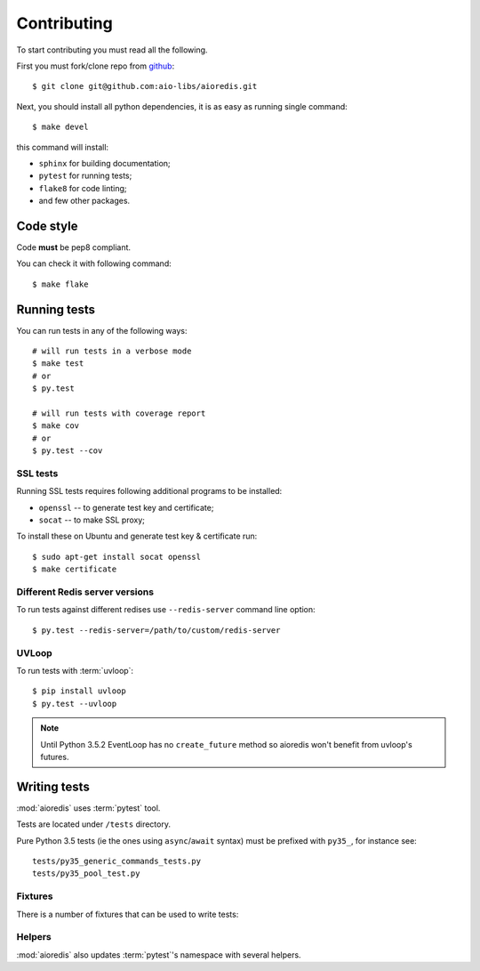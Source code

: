 .. highlight:: bash

.. _github: https://github.com/aio-libs/aioredis

Contributing
============

To start contributing you must read all the following.

First you must fork/clone repo from `github`_::

   $ git clone git@github.com:aio-libs/aioredis.git

Next, you should install all python dependencies, it is as easy as running
single command::

   $ make devel

this command will install:

* ``sphinx`` for building documentation;
* ``pytest`` for running tests;
* ``flake8`` for code linting;
* and few other packages.

Code style
----------

Code **must** be pep8 compliant.

You can check it with following command::

   $ make flake


Running tests
-------------

You can run tests in any of the following ways::

   # will run tests in a verbose mode
   $ make test
   # or
   $ py.test

   # will run tests with coverage report
   $ make cov
   # or
   $ py.test --cov


SSL tests
~~~~~~~~~

Running SSL tests requires following additional programs to be installed:

* ``openssl`` -- to generate test key and certificate;

* ``socat`` -- to make SSL proxy;

To install these on Ubuntu and generate test key & certificate run::

   $ sudo apt-get install socat openssl
   $ make certificate

Different Redis server versions
~~~~~~~~~~~~~~~~~~~~~~~~~~~~~~~

To run tests against different redises use ``--redis-server`` command line
option::

   $ py.test --redis-server=/path/to/custom/redis-server

UVLoop
~~~~~~

To run tests with :term:`uvloop`::

   $ pip install uvloop
   $ py.test --uvloop

.. note:: Until Python 3.5.2 EventLoop has no ``create_future`` method
   so aioredis won't benefit from uvloop's futures.


Writing tests
-------------

:mod:`aioredis` uses :term:`pytest` tool.

Tests are located under ``/tests`` directory.

Pure Python 3.5 tests (ie the ones using ``async``/``await`` syntax) must be
prefixed with ``py35_``, for instance see::

   tests/py35_generic_commands_tests.py
   tests/py35_pool_test.py


Fixtures
~~~~~~~~

There is a number of fixtures that can be used to write tests:


.. attribute:: loop

   Current event loop used for test.
   This is a function-scope fixture.
   Using this fixture will always create new event loop and
   set global one to None.

   .. code-block:: python

      def test_with_loop(loop):
          @asyncio.coroutine
          def do_something():
              pass
          loop.run_until_complete(do_something())

.. function:: unused_port()

   Finds and returns free TCP port.

   .. code-block:: python

      def test_bind(unused_port):
          port = unused_port()
          assert 1024 < port <= 65535

.. cofunction:: create_connection(\*args, \**kw)

   Wrapper around :func:`aioredis.create_connection`.
   Only difference is that it registers connection to be closed after test case,
   so you should not be worried about unclosed connections.

.. cofunction:: create_redis(\*args, \**kw)

   Wrapper around :func:`aioredis.create_redis`.

.. cofunction:: create_pool(\*args, \**kw)

   Wrapper around :func:`aioredis.create_pool`.

.. attribute:: redis

   Redis client instance.

.. attribute:: pool

   RedisPool instance.

.. attribute:: server

   Redis server instance info. Namedtuple with following properties:

      name
         server instance name.

      port
         Bind port.

      unixsocket
         Bind unixsocket path.

      version
         Redis server version tuple.

.. attribute:: serverB

   Second predefined Redis server instance info.

.. function:: start_server(name)

   Start Redis server instance.
   Redis instances are cached by name.

   :return: server info tuple, see :attr:`server`.
   :rtype: tuple

.. function:: ssl_proxy(unsecure_port)

   Start SSL proxy.

   :param int unsecure_port: Redis server instance port
   :return: secure_port and ssl_context pair
   :rtype: tuple


Helpers
~~~~~~~

:mod:`aioredis` also updates :term:`pytest`'s namespace with several helpers.

.. function:: pytest.redis_version(\*version, reason)

   Marks test with minimum redis version to run.

   Example:

   .. code-block:: python

      @pytest.redis_version(3, 2, 0, reason="HSTRLEN new in redis 3.2.0")
      def test_hstrlen(redis):
          pass


.. function:: pytest.logs(logger, level=None)

   Adopted version of :meth:`unittest.TestCase.assertEqual`,
   see it for details.

   Example:

   .. code-block:: python

      def test_logs(create_connection, server):
          with pytest.logs('aioredis', 'DEBUG') as cm:
              conn yield from create_connection(server.tcp_address)
          assert cm.output[0].startswith(
            'DEBUG:aioredis:Creating tcp connection')


.. function:: pytest.assert_almost_equal(first, second, places=None, \
                                         msg=None, delta=None)

   Adopted version of :meth:`unittest.TestCase.assertAlmostEqual`.


.. function:: pytest.raises_regex(exc_type, message)

   Adopted version of :meth:`unittest.TestCase.assertRaisesRegex`.
